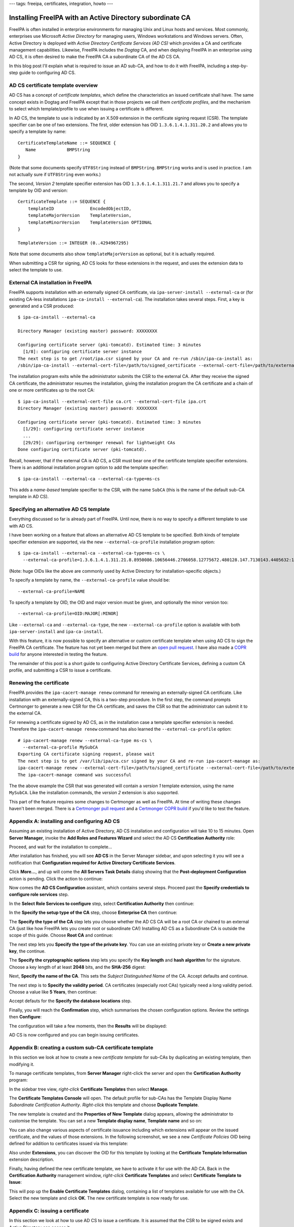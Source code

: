 ---
tags: freeipa, certificates, integration, howto
---

Installing FreeIPA with an Active Directory subordinate CA
==========================================================

FreeIPA is often installed in enterprise environments for managing
Unix and Linux hosts and services.  Most commonly, enterprises use
Microsoft *Active Directory* for managing users, Windows
workstations and Windows servers.  Often, Active Directory is
deployed with *Active Directory Certificate Services (AD CS)* which
provides a CA and certificate management capabilities.  Likewise,
FreeIPA includes the *Dogtag* CA, and when deploying FreeIPA in an
enterprise using AD CS, it is often desired to make the FreeIPA CA a
subordinate CA of the AD CS CA.

In this blog post I'll explain what is required to issue an AD
sub-CA, and how to do it with FreeIPA, including a step-by-step
guide to configuring AD CS.


AD CS certificate template overview
-----------------------------------

AD CS has a concept of *certificate templates*, which define the
characteristics an issued certificate shall have.  The same concept
exists in Dogtag and FreeIPA except that in those projects we call
them *certificate profiles*, and the mechanism to select which
template/profile to use when issuing a certificate is different.

In AD CS, the template to use is indicated by an X.509 extension in
the certificate signing request (CSR).  The template specifier can
be one of two extensions.  The first, older extension has OID
``1.3.6.1.4.1.311.20.2`` and allows you to specify a template by
name::

    CertificateTemplateName ::= SEQUENCE {
       Name            BMPString
    }

(Note that some documents specify ``UTF8String`` instead of
``BMPString``.  ``BMPString`` works and is used in practice.  I am
not actually sure if ``UTF8String`` even works.)

The second, *Version 2* template specifier extension has OID
``1.3.6.1.4.1.311.21.7`` and allows you to specify a template by OID
and version::

    CertificateTemplate ::= SEQUENCE {
        templateID              EncodedObjectID,
        templateMajorVersion    TemplateVersion,
        templateMinorVersion    TemplateVersion OPTIONAL
    }

    TemplateVersion ::= INTEGER (0..4294967295)

Note that some documents also show ``templateMajorVersion`` as
optional, but it is actually required.

When submitting a CSR for signing, AD CS looks for these extensions
in the request, and uses the extension data to select the template
to use.


External CA installation in FreeIPA
-----------------------------------

FreeIPA supports installation with an externally signed CA
certificate, via ``ipa-server-install --external-ca`` or (for
existing CA-less installations ``ipa-ca-install --external-ca``).
The installation takes several steps.  First, a key is generated and
a CSR produced::

  $ ipa-ca-install --external-ca

  Directory Manager (existing master) password: XXXXXXXX

  Configuring certificate server (pki-tomcatd). Estimated time: 3 minutes
    [1/8]: configuring certificate server instance
  The next step is to get /root/ipa.csr signed by your CA and re-run /sbin/ipa-ca-install as:
  /sbin/ipa-ca-install --external-cert-file=/path/to/signed_certificate --external-cert-file=/path/to/external_ca_certificate


The installation program exits while the administrator submits the
CSR to the external CA.  After they receive the signed CA
certificate, the administrator resumes the installation, giving the
installation program the CA certificate and a chain of one or more
certificates up to the root CA::

  $ ipa-ca-install --external-cert-file ca.crt --external-cert-file ipa.crt
  Directory Manager (existing master) password: XXXXXXXX

  Configuring certificate server (pki-tomcatd). Estimated time: 3 minutes
    [1/29]: configuring certificate server instance
    ...
    [29/29]: configuring certmonger renewal for lightweight CAs
  Done configuring certificate server (pki-tomcatd).


Recall, however, that if the external CA is AD CS, a CSR must bear
one of the certificate template specifier extensions.  There is an
additional installation program option to add the template
specifier::

  $ ipa-ca-install --external-ca --external-ca-type=ms-cs

This adds a *name-based* template specifier to the CSR, with the
name ``SubCA`` (this is the name of the default sub-CA template in
AD CS).


Specifying an alternative AD CS template
----------------------------------------

Everything discussed so far is already part of FreeIPA.  Until now,
there is no way to specify a different template to use with AD CS.

I have been working on a feature that allows an alternative AD CS
template to be specified.  Both kinds of template specifier
extension are supported, via the new ``--external-ca-profile``
installation program option::

  $ ipa-ca-install --external-ca --external-ca-type=ms-cs \
    --external-ca-profile=1.3.6.1.4.1.311.21.8.8950086.10656446.2706058.12775672.480128.147.7130143.4405632:1

(Note: huge OIDs like the above are commonly used by Active
Directory for installation-specific objects.)

To specify a template by name, the ``--external-ca-profile`` value
should be::

  --external-ca-profile=NAME

To specify a template by OID, the OID and major version must be
given, and optionally the minor version too::

  --external-ca-profile=OID:MAJOR[:MINOR]

Like ``--external-ca`` and ``--external-ca-type``, the new
``--external-ca-profile`` option is available with both
``ipa-server-install`` and ``ipa-ca-install``.

With this feature, it is now possible to specify an alternative or
custom certificate template when using AD CS to sign the FreeIPA CA
certificate.  The feature has not yet been merged but there an `open
pull request`_.  I have also made a `COPR build`_ for anyone
interested in testing the feature.

.. _open pull request: https://github.com/freeipa/freeipa/pull/930
.. _COPR build: https://copr.fedorainfracloud.org/coprs/ftweedal/freeipa-adcs-template/

The remainder of this post is a short guide to configuring Active
Directory Certificate Services, defining a custom CA profile, and
submitting a CSR to issue a certificate.

Renewing the certificate
------------------------

FreeIPA provides the ``ipa-cacert-manage renew`` command for
renewing an externally-signed CA certificate.  Like installation
with an externally-signed CA, this is a two-step procedure.  In the
first step, the command prompts Certmonger to generate a new CSR for
the CA certificate, and saves the CSR so that the administrator can
submit it to the external CA.

For renewing a certificate signed by AD CS, as in the installation
case a template specifier extension is needed.  Therefore the
``ipa-cacert-manage renew`` command has also learned the
``--external-ca-profile`` option::

  # ipa-cacert-manage renew --external-ca-type ms-cs \
    --external-ca-profile MySubCA
  Exporting CA certificate signing request, please wait
  The next step is to get /var/lib/ipa/ca.csr signed by your CA and re-run ipa-cacert-manage as:
  ipa-cacert-manage renew --external-cert-file=/path/to/signed_certificate --external-cert-file=/path/to/external_ca_certificate
  The ipa-cacert-manage command was successful

The the above example the CSR that was generated will contain a
*version 1* template extension, using the name ``MySubCA``.  Like
the installation commands, the *version 2* extension is also
supported.

This part of the feature requires some changes to Certmonger as well
as FreeIPA.  At time of writing these changes haven't been merged.
There is a `Certmonger pull request
<https://pagure.io/certmonger/pull-request/81>`_ and a `Certmonger
COPR build
<https://copr.fedorainfracloud.org/coprs/ftweedal/certmonger-v2template/>`_
if you'd like to test the feature.


Appendix A: installing and configuring AD CS
--------------------------------------------

Assuming an existing installation of Active Directory, AD CS
installation and configuration will take 10 to 15 minutes.  Open
**Server Manager**, invoke the **Add Roles and Features Wizard** and
select the AD CS **Certification Authority** role:

.. image:: ../images/ms-ca/ms-ca-installation.png

Proceed, and wait for the installation to complete...

.. image:: ../images/ms-ca/ms-ca-installation-progress.png

After installation has finished, you will see **AD CS** in the
Server Manager sidebar, and upon selecting it you will see a
notification that **Configuration required for Active Directory
Certificate Services**.

.. image:: ../images/ms-ca/ad-cs-configuration-required.png

Click **More...**, and up will come the **All Servers Task Details**
dialog showing that the **Post-deployment Configuration** action is
pending.  Click the action to continue:

.. image:: ../images/ms-ca/ad-cs-post-deployment-configuration.png

Now comes the **AD CS Configuration** assistant, which contains
several steps.  Proceed past the **Specify credentials to configure
role services** step.

In the **Select Role Services to configure** step, select
**Certification Authority** then continue:

.. image:: ../images/ms-ca/ad-cs-post-deploy-2.png

In the **Specify the setup type of the CA** step, choose
**Enterprise CA** then continue:

.. image:: ../images/ms-ca/ad-cs-post-deploy-3-enterprise.png

The **Specify the type of the CA** step lets you choose whether the
AD CS CA will be a root CA or chained to an external CA (just like
how FreeIPA lets you create root or subordinate CA!)  Installing AD
CS as a Subordinate CA is outside the scope of this guide.  Choose
**Root CA** and continue:

.. image:: ../images/ms-ca/ad-cs-post-deploy-4-root.png

The next step lets you **Specify the type of the private key**.  You
can use an existing private key or **Create a new private key**, the
continue.

The **Specify the cryptographic options** step lets you specify the
**Key length** and **hash algorithm** for the signature.  Choose a
key length of at least **2048** bits, and the **SHA-256** digest:

.. image:: ../images/ms-ca/ad-cs-post-deploy-6-algs.png

Next, **Specify the name of the CA**.  This sets the *Subject
Distinguished Name* of the CA.  Accept defaults and continue.

The next step is to **Specify the validity period**.  CA
certificates (especially root CAs) typically need a long validity
period.  Choose a value like **5 Years**, then continue:

.. image:: ../images/ms-ca/ad-cs-post-deploy-8-validity.png

Accept defauts for the **Specify the database locations** step.

Finally, you will reach the **Confirmation** step, which summarises
the chosen configuration options.  Review the settings then
**Configure**:

.. image:: ../images/ms-ca/ad-cs-post-deploy-10-confirmation.png

The configuration will take a few moments, then the **Results** will
be displayed:

.. image:: ../images/ms-ca/ad-cs-post-deploy-11-done.png

AD CS is now configured and you can begin issuing certificates.


Appendix B: creating a custom sub-CA certificate template
---------------------------------------------------------

In this section we look at how to create a new *certificate
template* for sub-CAs by duplicating an existing template, then
modifying it.

To manage certificate templates, from **Server Manager** right-click
the server and open the **Certification Authority** program:

.. image:: ../images/ms-ca/ad-cs-manage-1-open.png

In the sidebar tree view, *right-click* **Certificate Templates**
then select **Manage**.

.. image:: ../images/ms-ca/ad-cs-manage-2-templates.png

The **Certificate Templates Console** will open.  The default
profile for sub-CAs has the Template Display Name *Subordinate
Certification Authority*.  *Right-click* this template and choose
**Duplicate Template**.

.. image:: ../images/ms-ca/ad-cs-manage-4-duplicate.png

The new template is created and the **Properties of New Template**
dialog appears, allowing the administrator to customise the
template.  You can set a new **Template display name**, **Template
name** and so on:

.. image:: ../images/ms-ca/ad-cs-manage-5-new-template.png

You can also change various aspects of certificate issuance
including which extensions will appear on the issued certificate,
and the values of those extensions.  In the following screenshot, we
see a new *Certificate Policies* OID being defined for addition to
certificates issued via this template:

.. image:: ../images/ms-ca/ad-cs-manage-6-policy-ext.png

Also under **Extensions**, you can discover the OID for this
template by looking at the **Certificate Template Information**
extension description.

Finally, having defined the new certificate template, we have to
activate it for use with the AD CA.  Back in the **Certification
Authority** management window, *right-click* **Certificate
Templates** and select **Certificate Template to Issue**:

.. image:: ../images/ms-ca/ad-cs-manage-7-enable-template.png

This will pop up the **Enable Certificate Templates** dialog,
containing a list of templates available for use with the CA.
Select the new template and click **OK**.  The new certificate
template is now ready for use.


Appendix C: issuing a certificate
---------------------------------

In this section we look at how to use AD CS to issue a certificate.
It is assumed that the CSR to be signed exists and Active Directory
can access it.

In the **Certification Authority** window, in the sidebar
*right-click* the CA and select **All Tasks >> Submit new
request...**:

.. image:: ../images/ms-ca/ad-cs-request-1-menu.png

This will bring up a file chooser dialog.  Find the CSR and **Open**
it:

.. image:: ../images/ms-ca/ad-cs-request-2-choose-csr.png

Assuming all went well (including the CSR indicating a known
certificate template), the certificate is immediately issued and the
**Save Certificate** dialog appear, asking where to save the issued
certificate.
